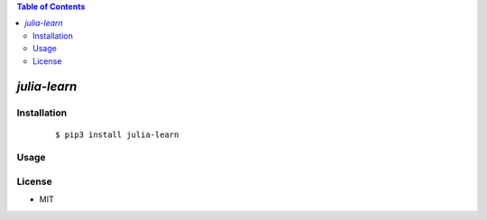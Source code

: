.. contents:: Table of Contents
   :depth: 5


*julia-learn*
------------



Installation
============

    ::
    
        $ pip3 install julia-learn

Usage
=====
    
    ::
        

        

License
=======

- MIT
